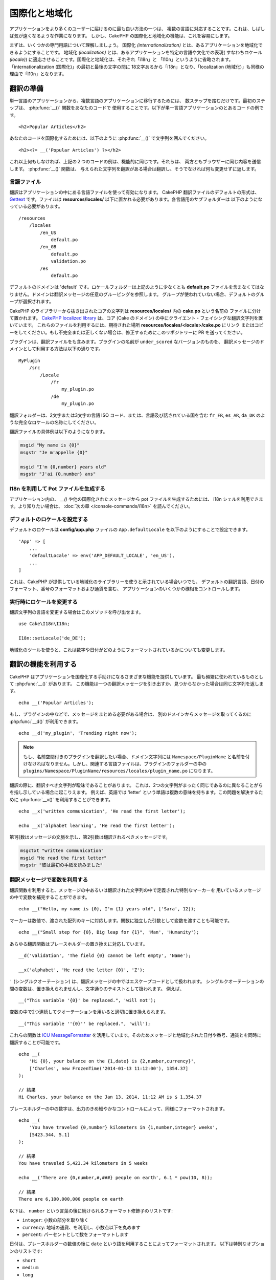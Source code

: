 国際化と地域化
##############

アプリケーションをより多くのユーザーに届けるのに最も良い方法の一つは、
複数の言語に対応することです。これは、しばしば気が遠くなるような作業になります。
しかし、CakePHP の国際化と地域化の機能は、これを容易にします。

まずは、いくつかの専門用語について理解しましょう。
国際化 *(internationalization)* とは、あるアプリケーションを地域化できるようにすることです。
地域化 *(localization)* とは、あるアプリケーションを特定の言語や文化での表現(
すなわちロケール *(locale)*) に適応させることです。国際化と地域化は、それぞれ「i18n」と
「l10n」というように省略されます。「internationalization (国際化)」の最初と最後の文字の間に
18文字あるから「i18n」となり、「localization (地域化)」も同様の理由で「l10n」となります。

翻訳の準備
==========

単一言語のアプリケーションから、複数言語のアプリケーションに移行するためには、
数ステップを踏むだけです。最初のステップは、 :php:func:`__()` 関数をあなたのコードで
使用することです。以下が単一言語アプリケーションのとあるコードの例です。 ::

      <h2>Popular Articles</h2>

あなたのコードを国際化するためには、以下のように :php:func:`__()`
で文字列を囲んでください。 ::

      <h2><?= __('Popular Articles') ?></h2>

これ以上何もしなければ、上記の２つのコードの例は、機能的に同じです。それらは、
両方ともブラウザーに同じ内容を送信します。 :php:func:`__()` 関数は、
与えられた文字列を翻訳がある場合は翻訳し、そうでなければ何も変更せずに返します。

言語ファイル
------------

翻訳はアプリケーションの中にある言語ファイルを使って有効になります。
CakePHP 翻訳ファイルのデフォルトの形式は、 `Gettext <http://en.wikipedia.org/wiki/Gettext>`_
です。ファイルは **resources/locales/** 以下に置かれる必要があります。各言語用のサブフォルダーは
以下のようになっている必要があります。 ::

    /resources
        /locales
            /en_US
                default.po
            /en_GB
                default.po
                validation.po
            /es
                default.po

デフォルトのドメインは 'default' です。ロケールフォルダーは上記のように少なくとも **default.po**
ファイルを含まなくてはなりません。ドメインは翻訳メッセージの任意のグルーピングを参照します。
グループが使われていない場合、デフォルトのグループが選択されます。

CakePHP のライブラリーから抜き出されたコアの文字列は **resources/locales/** 内の **cake.po** という名前の
ファイルに分けて置かれます。 `CakePHP localized library <https://github.com/cakephp/localized>`_
は、コア (Cake のドメイン) の中にクライエント・フェイシングな翻訳文字列を置いています。
これらのファイルを利用するには、期待された場所 **resources/locales/<locale>/cake.po** にリンク
またはコピーをしてください。もし不完全または正しくない場合は、修正するためにこのリポジトリーに
PR を送ってください。

プラグインは、翻訳ファイルをも含みます。プラグインの名前が ``under_scored`` なバージョンのものを、
翻訳メッセージのドメインとして利用する方法は以下の通りです。 ::

    MyPlugin
        /src
            /Locale
                /fr
                    my_plugin.po
                /de
                    my_plugin.po

翻訳フォルダーは、2文字または3文字の言語 ISO コード、または、言語及び話されている国を含む
``fr_FR``, ``es_AR``, ``da_DK`` のような完全なロケールの名称にしてください。

翻訳ファイルの具体例は以下のようになります。

.. code-block:: pot

     msgid "My name is {0}"
     msgstr "Je m'appelle {0}"

     msgid "I'm {0,number} years old"
     msgstr "J'ai {0,number} ans"

I18n を利用して Pot ファイルを生成する
--------------------------------------

アプリケーション内の、 `__()` や他の国際化されたメッセージから pot ファイルを生成するためには、
i18n シェルを利用できます。より知りたい場合は、 :doc:`次の章 </console-commands/i18n>`
を読んでください。

デフォルトのロケールを設定する
------------------------------

デフォルトのロケールは **config/app.php** ファイルの ``App.defaultLocale``
を以下のようにすることで設定できます。 ::

    'App' => [
        ...
        'defaultLocale' => env('APP_DEFAULT_LOCALE', 'en_US'),
        ...
    ]

これは、CakePHP が提供している地域化のライブラリーを使うと示されている場合いつでも、
デフォルトの翻訳言語、日付のフォーマット、番号のフォーマットおよび通貨を含む、
アプリケーションのいくつかの様相をコントロールします。

実行時にロケールを変更する
------------------------------

翻訳文字列の言語を変更する場合はこのメソッドを呼び出せます。 ::

    use Cake\I18n\I18n;

    I18n::setLocale('de_DE');

地域化のツールを使うと、これは数字や日付がどのようにフォーマットされているかについても変更します。

翻訳の機能を利用する
====================

CakePHP はアプリケーションを国際化する手助けになるさまざまな機能を提供しています。
最も頻繁に使われているものとして :php:func:`__()` があります。
この機能は一つの翻訳メッセージを引き出すか、見つからなかった場合は同じ文字列を返します。 ::

    echo __('Popular Articles');

もし、プラグインの中などで、メッセージをまとめる必要がある場合は、
別のドメインからメッセージを取ってくるのに :php:func:`__d()` が利用できます。 ::

    echo __d('my_plugin', 'Trending right now');

.. note::

    もし、名前空間付きのプラグインを翻訳したい場合、ドメイン文字列には ``Namespace/PluginName``
    と名前を付けなければなりません。しかし、関連する言語ファイルは、プラグインのフォルダーの中の
    ``plugins/Namespace/PluginName/resources/locales/plugin_name.po`` になります。

翻訳の際に、翻訳すべき文字列が曖昧であることがあります。
これは、2つの文字列がまったく同じであるのに異なることがらを指し示している場合に起こりえます。
例えば、英語では 'letter' という単語は複数の意味を持ちます。この問題を解決するために
:php:func:`__x()` を利用することができます。 ::

    echo __x('written communication', 'He read the first letter');

    echo __x('alphabet learning', 'He read the first letter');

第1引数はメッセージの文脈を示し、第2引数は翻訳されるべきメッセージです。

.. code-block:: pot

     msgctxt "written communication"
     msgid "He read the first letter"
     msgstr "彼は最初の手紙を読みました"

翻訳メッセージで変数を利用する
------------------------------

翻訳関数を利用すると、メッセージの中あるいは翻訳された文字列の中で定義された特別なマーカーを
用いているメッセージの中で変数を補完することができます。 ::

    echo __("Hello, my name is {0}, I'm {1} years old", ['Sara', 12]);

マーカーは数値で、渡された配列のキーに対応します。関数に独立した引数として変数を渡すことも可能です。 ::

    echo __("Small step for {0}, Big leap for {1}", 'Man', 'Humanity');

あらゆる翻訳関数はプレースホルダーの置き換えに対応しています。 ::

    __d('validation', 'The field {0} cannot be left empty', 'Name');

    __x('alphabet', 'He read the letter {0}', 'Z');

``'`` (シングルクオーテーション) は、翻訳メッセージの中ではエスケープコードとして扱われます。
シングルクオーテーションの間の変数は、置き換えられませんし、文字通りのテキストとして扱われます。
例えば、 ::

    __("This variable '{0}' be replaced.", 'will not');

変数の中で2つ連続してクオーテーションを用いると適切に置き換えられます。 ::

    __("This variable ''{0}'' be replaced.", 'will');

これらの関数は `ICU MessageFormatter <http://php.net/manual/ja/messageformatter.format.php>`_
を活用しています。そのためメッセージと地域化された日付や番号、通貨とを同時に翻訳することが可能です。 ::

    echo __(
        'Hi {0}, your balance on the {1,date} is {2,number,currency}',
        ['Charles', new FrozenTime('2014-01-13 11:12:00'), 1354.37]
    );

    // 結果
    Hi Charles, your balance on the Jan 13, 2014, 11:12 AM is $ 1,354.37

プレースホルダーの中の数字は、出力のきめ細やかなコントロールによって、同様にフォーマットされます。 ::

    echo __(
        'You have traveled {0,number} kilometers in {1,number,integer} weeks',
        [5423.344, 5.1]
    );

    // 結果
    You have traveled 5,423.34 kilometers in 5 weeks

    echo __('There are {0,number,#,###} people on earth', 6.1 * pow(10, 8));

    // 結果
    There are 6,100,000,000 people on earth

以下は、 ``number`` という言葉の後に続けられるフォーマット修飾子のリストです:

* ``integer``: 小数の部分を取り除く
* ``currency``: 地域の通貨、を利用し、小数点以下を丸めます
* ``percent``: パーセントとして数をフォーマットします

日付は、プレースホルダーの数値の後に ``date`` という語を利用することによってフォーマットされます。
以下は特別なオプションのリストです:

* ``short``
* ``medium``
* ``long``
* ``full``

プレースホルダーの数値の後に ``time`` という語も使用でき、 ``date`` と同じオプションとして認識されます。

.. note::

    named プレースホルダーは PHP 5.5 以上でサポートされており、 ``{name}`` として
    フォーマットされます。named プレースホルダーを用いたい場合は、key/value ペアを用いた配列として
    変数を渡してください。たとえば、 ``['name' => 'Sara', 'age' => 12]`` というようにです。

    CakePHP で国際化の機能を活用する場合は PHP 5.5 以上を利用することが推奨されています。
    ``php5-intl`` エクステンションがインストールされていなくてはなりませんし、ICU のバージョンは
    48.x.y よりも上であるべきです ( ``Intl::getIcuVersion()`` で ICU のバージョンを確認してください)。

複数形
------

見せる言語によって、メッセージを正しく複数形にすることは、アプリケーションの国際化において
重要な部分のひとつです。CakePHP はメッセージの中の複数形を正しく選択するいつかの方法を提供しています。

ICU の複数形選択を利用する
~~~~~~~~~~~~~~~~~~~~~~~~~~

一つ目は、翻訳関数のデフォルトである ``ICU`` のメッセージフォーマットを活用する方法です。
翻訳ファイルにおいて、以下の文字列があるかもしれません。

.. code-block:: pot

     msgid "{0,plural,=0{No records found} =1{Found 1 record} other{Found # records}}"
     msgstr "{0,plural,=0{Ningún resultado} =1{1 resultado} other{# resultados}}"

     msgid "{placeholder,plural,=0{No records found} =1{Found 1 record} other{Found {1} records}}"
     msgstr "{placeholder,plural,=0{Ningún resultado} =1{1 resultado} other{{1} resultados}}"

そしてアプリケーション内では、このような文字列の翻訳のどちらかを出力するために、以下のようなコードを
使ってください。 ::

    __('{0,plural,=0{No records found }=1{Found 1 record} other{Found # records}}', [0]);

    // 引数 {0} を 0 として "Ningún resultado" を返します。

    __('{0,plural,=0{No records found} =1{Found 1 record} other{Found # records}}', [1]);

    // 引数 {0} は 1 なので "1 resultado" を返します。

    __('{placeholder,plural,=0{No records found} =1{Found 1 record} other{Found {1} records}}', [0, 'many', 'placeholder' => 2])

    // 引数 {placeholder} は 2 で、引数 {1} は 'many' なので
    // "many resultados" を返します。

いま利用したフォーマットをよくみると、どのようにメッセージが構築されているのかがはっきりするでしょう。 ::

    { [count placeholder],plural, case1{message} case2{message} case3{...} ... }

この ``[count placeholder]`` は翻訳関数にわたす変数の配列の key の番号です。
正しい複数形を選択するのに使われます。

``{message}`` の中の ``[count placeholder]`` を参照するためには ``#`` を
利用しなくてはならないことに注意してください。

もちろん、コードの中で完全な複数形を求めていない場合は、メッセージ ID をよりシンプルにすることができます。

.. code-block:: pot

     msgid "search.results"
     msgstr "{0,plural,=0{Ningún resultado} =1{1 resultado} other{{1} resultados}}"

この場合は新しい文字列を使います。 ::

    __('search.results', [2, 2]);

    // 戻り値: "2 resultados"

後者のバージョンでは、デフォルトの言語でさえも翻訳ファイルが必要になるという欠点がありますが、
コードの可読性が上がり、複雑な複数形の選択文字列が翻訳ファイルに入らないという利点もあります。

複数形において、直接数値を指定するやり方は実用的でないことがあります。例えば、アラビア語のような言語では、
少ないものの複数形と多いものの複数形が異なります。
このような場合は ICU のマッチングエイリアスを利用できます。以下のように書く代わりに::

    =0{No results} =1{...} other{...}

以下のようにすることができます。 ::

    zero{No Results} one{One result} few{...} many{...} other{...}

各言語のエイリアスの完全な概要を知りたい場合は
`Language Plural Rules Guide <http://www.unicode.org/cldr/charts/latest/supplemental/language_plural_rules.html>`_
をご参照ください。

Gettext の複数形選択を使用する
~~~~~~~~~~~~~~~~~~~~~~~~~~~~~~

二番目の複数形のフォーマットは、Gettext のビルトイン機能を用いたものです。
この場合、複数形ごとに分かれた翻訳メッセージの行を作成した ``.po`` ファイルに複数形が置かれます。:

.. code-block:: pot

    # One message identifier for singular
    msgid "One file removed"
    # Another one for plural
    msgid_plural "{0} files removed"
    # Translation in singular
    msgstr[0] "Un fichero eliminado"
    # Translation in plural
    msgstr[1] "{0} ficheros eliminados"

これを別のフォーマットで利用するとき、別の翻訳機能を利用する必要があります。 ::

    // 戻り値: "10 ficheros eliminados"
    $count = 10;
    __n('One file removed', '{0} files removed', $count, $count);

    // ドメインの中でそれを使うことが可能です。
    __dn('my_plugin', 'One file removed', '{0} files removed', $count, $count);

``msgstr[]`` 内の数値は、言語の複数形のために Gettext によって割り当てられた数値です。
言語によっては、例えばクロアチア語では、2つ以上の複数形が存在します。

.. code-block:: pot

    msgid "One file removed"
    msgid_plural "{0} files removed"
    msgstr[0] "{0} datoteka je uklonjena"
    msgstr[1] "{0} datoteke su uklonjene"
    msgstr[2] "{0} datoteka je uklonjeno"

各言語の数値の複数形についてより詳細な説明は
`Launchpad languages page <https://translations.launchpad.net/+languages>`_ をご覧ください。

独自の翻訳機構を作成する
========================

翻訳のメッセージが置かれている場所や方法についての CakePHP の慣習を拡張する必要がもしあるのなら、
独自の翻訳メッセージローダーを作成することができます。独自の翻訳機構を作成する最も簡単な方法は、
1つのドメインのローダーを指定して、以下を設置します。 ::

    use Aura\Intl\Package;

    I18n::setTranslator('animals', function () {
        $package = new Package(
            'default', // フォーマット戦略 (ICU)
            'default'  // フォールバックドメイン
        );
        $package->setMessages([
            'Dog' => 'Chien',
            'Cat' => 'Chat',
            'Bird' => 'Oiseau'
            ...
        ]);

        return $package;
    }, 'fr_FR');

上記のコードは **config/bootstrap.php** に追加してください。そうすれば翻訳の機能が使われる前に
見つかります。翻訳機構を作成するのに最低限必要なのは、ローダー機能が ``Aura\Intl\Package``
オブジェクトを返すことです。一旦コードを置けば、翻訳機能は以下のように利用できるでしょう。 ::

    I18n::setLocale('fr_FR');
    __d('animals', 'Dog'); // "Chien" を返す

見てお分かりの通り、 ``Package`` オブジェクトは配列として翻訳メッセージを受け取ります。
インラインコードや、他のファイルの読み込み、別の機能の呼び出しなどのときに、いつでも
``setMessages()`` メソッドを渡すことができます。CakePHP はメッセージが読み込まれる場所を
変える必要がある場合に、使いまわせるいくつかのローダー機能を提供しています。例えば、
**.po** ファイルを利用しているのに、他の場所から読み込みたい場合は、 ::

    use Cake\I18n\MessagesFileLoader as Loader;

    // src/Locale/folder/sub_folder/filename.po からメッセージをロード
    I18n::setTranslator(
        'animals',
        new Loader('filename', 'folder/sub_folder', 'po'),
        'fr_FR',
    );

のようになります。

メッセージのパーサーを作成する
------------------------------

CakePHP が利用しているものと同じやり方を使い続けることもできますが、 ``PoFileParser``
以外のメッセージパーサーを利用してみてください。たとえば、 ``YAML`` を用いた翻訳メッセージを
読み込みたい場合、まずはじめにパーサークラスを作成する必要があります。 ::

    namespace App\I18n\Parser;

    class YamlFileParser
    {

        public function parse($file)
        {
            return yaml_parse_file($file);
        }
    }

アプリケーションの **src/I18n/Parser** ディレクトリー内にこのファイルを作成してください。
続いて、 **resources/locales/fr_FR/animals.yaml** として翻訳ファイルを作ります。

.. code-block:: yaml

    Dog: Chien
    Cat: Chat
    Bird: Oiseau

最後に、翻訳を読み込むドメインと場所を設定します。 ::

    use Cake\I18n\MessagesFileLoader as Loader;

    // resources/locales/folder/sub_folder/filename.po からメッセージをロード
    I18n::setTranslator(
        'animals',
        new Loader('animals', 'fr_FR', 'yaml'),
        'fr_FR'
    );

.. _creating-generic-translators:

包括的な翻訳機構を作成する
--------------------------

対応が必要なドメインおよび場所ごとに、 ``I18n::translator()`` を呼び出して翻訳機構を設定するのは、
非常に面倒です。わずかな違いで対応が必要な場合は特にです。この問題を避けるために、CakePHP では
ドメインごとに包括的な翻訳機構のローダーを定義することができます。

デフォルトのドメインとあらゆる言語のすべての翻訳を、外部のサービス読み込みたいときのことを
想像してみてください。 ::

    use Aura\Intl\Package;

    I18n::config('default', function ($domain, $locale) {
        $locale = Locale::parseLocale($locale);
        $lang = $locale['language'];
        $messages = file_get_contents("http://example.com/translations/$lang.json");

        return new Package(
            'default', // フォーマット機構
            null, // フォールバック (デフォルトドメインにはありません)
            json_decode($messages, true)
        )
    });

上記の例は、翻訳を含む JSON ファイルを読み込む外部のサービスの例です。 アプリケーション内で
リクエストされたどの場所でも ``Package`` オブジェクトをビルドします。

特定のローダーが設定されていない全てのパッケージで、パッケージをロードする方法を変更したい場合、
``_fallback`` パッケージを使用することによって、代替パッケージローダーに置き換えることができます。 ::

    I18n::config('_fallback', function ($domain, $locale) {
        // パッケージを生成するカスタムコードはこちら。
    });

独自の翻訳機構における複数形と文脈について
------------------------------------------

``setMessages()`` に用いられている配列は、異なるドメイン配下にメッセージを翻訳機構が置くために
指示をだす、または、Gettext の複数形選択のきっかけとなるために作成されます。
以下は、異なる文脈において同じキーを翻訳に設置する例です。 ::

    [
        'He reads the letter {0}' => [
            'alphabet' => 'Él lee la letra {0}',
            'written communication' => 'Él lee la carta {0}'
        ]
    ]

同様にして、メッセージの配列で用いられているGettextの複数形を、複数形ごとのキーを用いて
ネストされた配列で表現することもできます。 ::

    [
        'I have read one book' => 'He leído un libro',
        'I have read {0} books' => [
            'He leído un libro',
            'He leído {0} libros'
        ]
    ]

異なるフォーマット機構を使う
----------------------------

前の例では最初の引数として ``default`` を用いるようにパッケージが作成されていました。そして、
これは使用されているフォーマット機構と対応するコメントを示します。
フォーマット機構は、翻訳メッセージに変数を渡す、そして正しい複数形を選択するクラスです。

もし、レガシーなアプリケーションを扱っている、あるいは ICU メッセージフォーマットが提供している機能が
必要ない場合、CakePHP は ``sprinf`` フォーマット機構も提供しています。 ::

    return Package('sprintf', 'fallback_domain', $messages);

翻訳されるメッセージは ``sprintf()`` 関数に引数を入れて引き渡されます。 ::

    __('Hello, my name is %s and I am %d years old', 'José', 29);

デフォルトのフォーマット機構を最初に使われる以前の CakePHP に作成されたすべての翻訳機構に
設置することができます。

これは、 ``translator()`` や ``config()`` メソッドを使って手で作成された翻訳機構を含みません。 ::

    I18n::defaultFormatter('sprintf');

日付や数値を地域化する
======================

アプリケーションで日付や数値を出力する際に、ページが表示される国や地域の適切なフォーマットに沿って
フォーマットされる必要があることがあります。

日付や数値を表示する方法を変えるためには、現在のロケールの設定を変更し、正しいクラスを使用する
必要があります。 ::

    use Cake\I18n\I18n;
    use Cake\I18n\Time;
    use Cake\I18n\Number;

    I18n::setLocale('fr-FR');

    $date = new Time('2015-04-05 23:00:00');

    echo $date; // 05/04/2015 23:00 と表示

    echo Number::format(524.23); // 524,23 と表示

フォーマットのオプションをより知りたい場合は、 :doc:`/core-libraries/time` や
:doc:`/core-libraries/number` を読んでください。

ORM で返されるデフォルトの日付では結果は ``Cake\I18n\Time`` クラスを利用しています。そのため、
アプリケーションで直接表示することは、現在のロケールの変更に影響されます。

.. _parsing-localized-dates:

地域化された日時データをパースする
----------------------------------

リクエストから地域化されたデータを受け取る場合、ユーザーが地域化したフォーマットから日時の情報を
取得するのが良いでしょう。コントローラー、あるいは :doc:`/controllers/middleware` では、
日付、時刻、そして日時の型が地域化のフォーマットをパースするために定義できます。 ::

    use Cake\Database\Type;

    // デフォルトのロケールフォーマットのパースを有効化
    Type::build('datetime')->useLocaleParser();

    // カスタム datetime フォーマットパース書式の設定
    Type::build('datetime')->useLocaleParser()->setLocaleFormat('dd-M-y');

    // IntlDateFormatter 定数を使用することもできます。
    Type::build('datetime')->useLocaleParser()
        ->setLocaleFormat([IntlDateFormatter::SHORT, -1]);

デフォルトでパースするフォーマットは、デフォルトの文字列のフォーマットと同じです。

自動でリクエストデータに基づいたロケールを選択する
==================================================

``LocaleSelectorMiddleware`` をアプリケーション内で使用すると、CakePHP は自動で現在のユーザーに基づいた
ロケールを設定します。 ::

    // src/Application.php の中で
    use Cake\I18n\Middleware\LocaleSelectorMiddleware;

    // 新しいミドルウェアを追加するために middleware 関数を更新してください。
    public function middleware(MiddlewareQueue $middlewareQueue): MiddlewareQueue
    {
        // ミドルウェアの追加し、有効なロケールの設定
        $middlewareQueue->add(new LocaleSelectorMiddleware(['en_US', 'fr_FR']));
        // 全てののロケールヘッダー値を受け入れる
        $middlewareQueue->add(new LocaleSelectorMiddleware(['*']));
    }

``LocaleSelectorMiddleware`` は ``Accept-Language`` ヘッダーを用いて、ユーザーの選択したロケールを
自動的に設定します。どのロケールが自動で使われるかを制限するロケールリストオプションを使用することが
できます。

.. meta::
   :title lang=ja: 国際化と地域化
   :keywords lang=ja: 国際化 地域化,国際化と地域化,ローカライズ機能,言語アプリケーション,gettext,l10n,面倒なタスク,脚色,pot,i18n,観客,翻訳,言語
